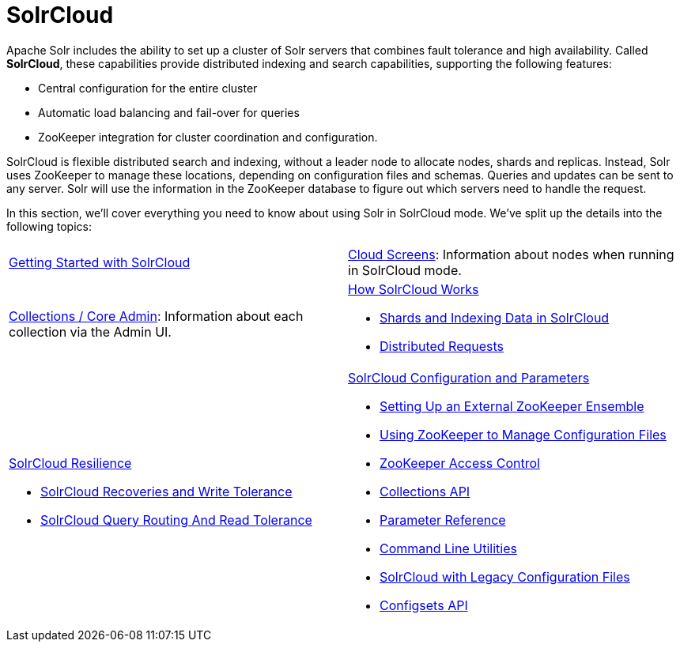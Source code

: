 = SolrCloud
:page-children: getting-started-with-solrcloud, \
    cloud-screens, \
    collections-core-admin, \
    how-solrcloud-works, \
    solrcloud-resilience, \
    solrcloud-configuration-and-parameters
// Licensed to the Apache Software Foundation (ASF) under one
// or more contributor license agreements.  See the NOTICE file
// distributed with this work for additional information
// regarding copyright ownership.  The ASF licenses this file
// to you under the Apache License, Version 2.0 (the
// "License"); you may not use this file except in compliance
// with the License.  You may obtain a copy of the License at
//
//   http://www.apache.org/licenses/LICENSE-2.0
//
// Unless required by applicable law or agreed to in writing,
// software distributed under the License is distributed on an
// "AS IS" BASIS, WITHOUT WARRANTIES OR CONDITIONS OF ANY
// KIND, either express or implied.  See the License for the
// specific language governing permissions and limitations
// under the License.

Apache Solr includes the ability to set up a cluster of Solr servers that combines fault tolerance and high availability. Called *SolrCloud*, these capabilities provide distributed indexing and search capabilities, supporting the following features:

* Central configuration for the entire cluster
* Automatic load balancing and fail-over for queries
* ZooKeeper integration for cluster coordination and configuration.

SolrCloud is flexible distributed search and indexing, without a leader node to allocate nodes, shards and replicas. Instead, Solr uses ZooKeeper to manage these locations, depending on configuration files and schemas. Queries and updates can be sent to any server. Solr will use the information in the ZooKeeper database to figure out which servers need to handle the request.

In this section, we'll cover everything you need to know about using Solr in SolrCloud mode. We've split up the details into the following topics:

****
// This tags the below list so it can be used in the parent page section list
// tag::solrcloud-sections[]
[cols="1,1",frame=none,grid=none,stripes=none]
|===
| <<getting-started-with-solrcloud.adoc#getting-started-with-solrcloud,Getting Started with SolrCloud>>
| <<cloud-screens.adoc#cloud-screens,Cloud Screens>>: Information about nodes when running in SolrCloud mode.
| <<collections-core-admin.adoc#collections-core-admin,Collections / Core Admin>>: Information about each collection via the Admin UI.
a| <<how-solrcloud-works.adoc#how-solrcloud-works,How SolrCloud Works>>

** <<shards-and-indexing-data-in-solrcloud.adoc#shards-and-indexing-data-in-solrcloud,Shards and Indexing Data in SolrCloud>>
** <<distributed-requests.adoc#distributed-requests,Distributed Requests>>
a| <<solrcloud-resilience.adoc#solrcloud-resilience,SolrCloud Resilience>>

* <<solrcloud-recoveries-and-write-tolerance.adoc#solrcloud-recoveries-and-write-tolerance,SolrCloud Recoveries and Write Tolerance>>
* <<solrcloud-query-routing-and-read-tolerance.adoc#solrcloud-query-routing-and-read-tolerance,SolrCloud Query Routing And Read Tolerance>>
a| <<solrcloud-configuration-and-parameters.adoc#solrcloud-configuration-and-parameters,SolrCloud Configuration and Parameters>>

* <<setting-up-an-external-zookeeper-ensemble.adoc#setting-up-an-external-zookeeper-ensemble,Setting Up an External ZooKeeper Ensemble>>
* <<using-zookeeper-to-manage-configuration-files.adoc#using-zookeeper-to-manage-configuration-files,Using ZooKeeper to Manage Configuration Files>>
* <<zookeeper-access-control.adoc#zookeeper-access-control,ZooKeeper Access Control>>
* <<collections-api.adoc#collections-api,Collections API>>
* <<parameter-reference.adoc#parameter-reference,Parameter Reference>>
* <<command-line-utilities.adoc#command-line-utilities,Command Line Utilities>>
* <<solrcloud-with-legacy-configuration-files.adoc#solrcloud-with-legacy-configuration-files,SolrCloud with Legacy Configuration Files>>
* <<configsets-api.adoc#configsets-api,Configsets API>>
|===
// end::solrcloud-sections[]
****
